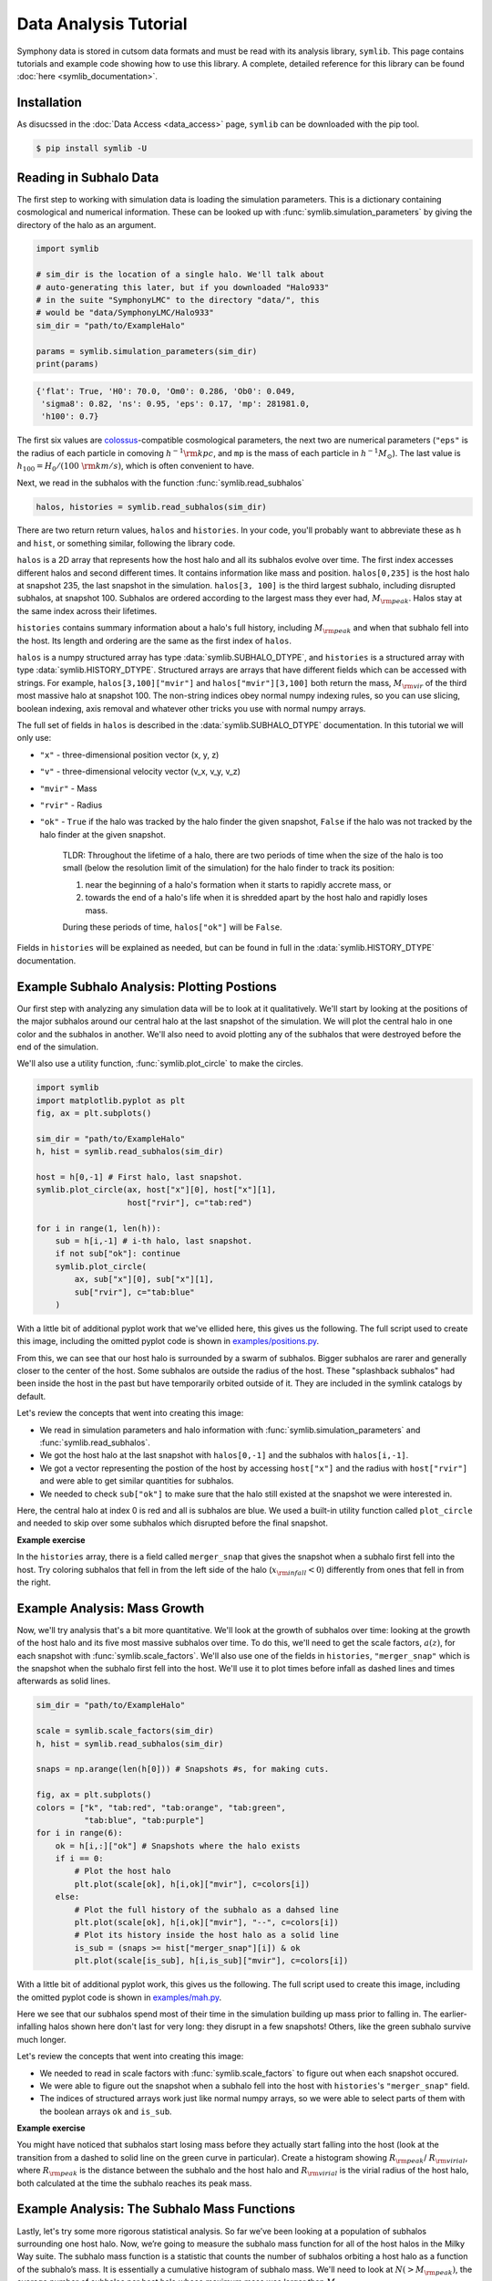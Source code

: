 Data Analysis Tutorial
======================

Symphony data is stored in cutsom data formats and must be read with its analysis library, ``symlib``. This page contains tutorials and example code showing how to use this library. A complete, detailed reference for this library can be found :doc:`here <symlib_documentation>`.

Installation
------------

As disucssed in the :doc:`Data Access <data_access>` page, ``symlib``  can be downloaded with the pip tool.

.. code-block:: console

	$ pip install symlib -U


Reading in Subhalo Data
-----------------------

The first step to working with simulation data is loading the simulation
parameters. This is a dictionary containing cosmological and numerical
information. These can be looked up with :func:`symlib.simulation_parameters` by giving the directory of the halo as an argument.

.. code-block:: python

	import symlib

	# sim_dir is the location of a single halo. We'll talk about
	# auto-generating this later, but if you downloaded "Halo933"
	# in the suite "SymphonyLMC" to the directory "data/", this
	# would be "data/SymphonyLMC/Halo933"
	sim_dir = "path/to/ExampleHalo"
	
	params = symlib.simulation_parameters(sim_dir)
	print(params)

.. code-block:: python
				
    {'flat': True, 'H0': 70.0, 'Om0': 0.286, 'Ob0': 0.049,
     'sigma8': 0.82, 'ns': 0.95, 'eps': 0.17, 'mp': 281981.0,
     'h100': 0.7}

The first six values are `colossus <https://bdiemer.bitbucket.io/colossus/>`__-compatible cosmological parameters, the next two are numerical parameters (``"eps"`` is the radius of each particle in comoving :math:`h^{-1}{\rm kpc}`, and ``mp`` is the mass of each particle in :math:`h^{-1}M_\odot`). The last value is :math:`h_{100} = H_0/(100\ {\rm km/s})`, which is often convenient to have.

Next, we read in the subhalos with the function :func:`symlib.read_subhalos`

.. code-block::

   halos, histories = symlib.read_subhalos(sim_dir)

There are two return return values, ``halos`` and ``histories``. In your
code, you'll probably want to abbreviate these as ``h`` and ``hist``, or something similar, following the library code.

``halos`` is a 2D array that represents how the host halo and all its subhalos evolve over time. The first index accesses different halos and
second different times. It contains information like mass and
position. ``halos[0,235]`` is the host halo at snapshot
235, the last snapshot in the simulation. ``halos[3, 100]`` is the third
largest subhalo, including disrupted subhalos, at snapshot 100. Subhalos are ordered according to the largest mass they ever had, :math:`M_{\rm peak}`. Halos stay at the same index across their lifetimes.

``histories`` contains summary information about a halo's full history, including :math:`M_{\rm peak}` and when that subhalo fell into the host. Its length and ordering are the same as the first index of ``halos``. 

``halos`` is a numpy structured array has type :data:`symlib.SUBHALO_DTYPE`, and ``histories`` is a structured array with type :data:`symlib.HISTORY_DTYPE`. Structured arrays are arrays that have different fields which can be accessed with strings. For example, ``halos[3,100]["mvir"]`` and ``halos["mvir"][3,100]`` both return the mass, :math:`M_{\rm vir}` of the third most massive halo at snapshot 100. The non-string indices obey normal numpy indexing rules, so you can use slicing, boolean indexing, axis removal and whatever other tricks you use with normal numpy arrays.

The full set of fields in ``halos`` is described in the :data:`symlib.SUBHALO_DTYPE` documentation. In this tutorial we will only use:

* ``"x"`` - three-dimensional position vector (x, y, z)
* ``"v"`` - three-dimensional velocity vector (v_x, v_y, v_z)
* ``"mvir"`` - Mass
* ``"rvir"`` - Radius
* ``"ok"`` - ``True`` if the halo was tracked by the halo finder the given snapshot, ``False`` if the halo was not tracked by the halo finder at the given snapshot.

    TLDR:
    Throughout the lifetime of a halo, there are two periods of time when the size of the halo is too small (below the resolution limit of the simulation) for the halo finder to track its position: 
    
    1. near the beginning of a halo's formation when it starts to rapidly accrete mass, or 
    2. towards the end of a halo's life when it is shredded apart by the host halo and rapidly loses mass. 

    During these periods of time, ``halos["ok"]`` will be ``False``. 

Fields in ``histories`` will be explained as needed, but can be found in full in the :data:`symlib.HISTORY_DTYPE` documentation.

Example Subhalo Analysis: Plotting Postions
-------------------------------------------
   
Our first step with analyzing any simulation data will be to look at it
qualitatively. We'll start by looking at the positions of the major subhalos
around our central halo at the last snapshot of the simulation. We will plot the central halo in one color and the subhalos in another. We'll also need to avoid plotting any of the subhalos that were destroyed before the end of the simulation.

We'll also use a utility function, :func:`symlib.plot_circle` to make the
circles.

.. _halo_position_example:

.. code-block:: python

    import symlib
    import matplotlib.pyplot as plt
    fig, ax = plt.subplots()
    
    sim_dir = "path/to/ExampleHalo"
    h, hist = symlib.read_subhalos(sim_dir)
    
    host = h[0,-1] # First halo, last snapshot.
    symlib.plot_circle(ax, host["x"][0], host["x"][1],
                       host["rvir"], c="tab:red")
		       
    for i in range(1, len(h)):
        sub = h[i,-1] # i-th halo, last snapshot.
        if not sub["ok"]: continue
        symlib.plot_circle(
            ax, sub["x"][0], sub["x"][1],
            sub["rvir"], c="tab:blue"
        )
    
With a little bit of additional pyplot work that we've ellided here, this gives us the following. The full script used to create this image, including the omitted pyplot code is shown in `examples/positions.py <https://github.com/phil-mansfield/symphony/blob/main/examples/positions.py>`__.

.. image:: positions.png
   :width: 500

From this, we can see that our host halo is surrounded by a swarm of subhalos. Bigger subhalos are rarer and generally closer to the center of the host. Some subhalos are outside the radius of the host. These "splashback subhalos" had been inside the host in the past but have temporarily orbited outside of it. They are included in the symlink catalogs by default.
	   
Let's review the concepts that went into creating this image:

* We read in simulation parameters and halo information with :func:`symlib.simulation_parameters` and :func:`symlib.read_subhalos`.
* We got the host halo at the last snapshot with ``halos[0,-1]`` and the subhalos with ``halos[i,-1]``.
* We got a vector representing the postion of the host by accessing ``host["x"]`` and the radius with ``host["rvir"]`` and were able to get similar quantities for subhalos.
* We needed to check ``sub["ok"]`` to make sure that the halo still existed at the snapshot we were interested in.

Here, the central halo at index 0 is red and all is subhalos are blue.
We used a built-in utility function called ``plot_circle`` and
needed to skip over some subhalos which disrupted before the final snapshot.

**Example exercise**

In the ``histories`` array, there is a field called ``merger_snap`` that gives the snapshot when a subhalo first fell into the host. Try coloring subhalos that fell in from the left side of the halo (:math:`x_{\rm infall} < 0`) differently from ones that fell in from the right.

Example Analysis: Mass Growth
-----------------------------

Now, we'll try analysis that's a bit more quantitative. We'll look at the growth of subhalos over time: looking at the growth of the host halo and its five most massive subhalos over time. To do this, we'll need to get the scale factors, :math:`a(z)`, for each snapshot with :func:`symlib.scale_factors`. We'll also use one of the fields in ``histories``, ``"merger_snap"`` which is the snapshot when the subhalo first fell into the host. We'll use it to plot times before infall as dashed lines and times afterwards as solid lines.

.. _mah_example:

.. code-block:: python
		
    sim_dir = "path/to/ExampleHalo"

    scale = symlib.scale_factors(sim_dir)
    h, hist = symlib.read_subhalos(sim_dir)

    snaps = np.arange(len(h[0])) # Snapshots #s, for making cuts.

    fig, ax = plt.subplots()
    colors = ["k", "tab:red", "tab:orange", "tab:green",
              "tab:blue", "tab:purple"]
    for i in range(6):
        ok = h[i,:]["ok"] # Snapshots where the halo exists
        if i == 0:
            # Plot the host halo
            plt.plot(scale[ok], h[i,ok]["mvir"], c=colors[i])
        else:
            # Plot the full history of the subhalo as a dahsed line
            plt.plot(scale[ok], h[i,ok]["mvir"], "--", c=colors[i])
            # Plot its history inside the host halo as a solid line
            is_sub = (snaps >= hist["merger_snap"][i]) & ok
            plt.plot(scale[is_sub], h[i,is_sub]["mvir"], c=colors[i])

With a little bit of additional pyplot work, this gives us the following. The full script used to create this image, including the omitted pyplot code is shown in `examples/mah.py <https://github.com/phil-mansfield/symphony/blob/main/examples/mah.py>`__.

.. image:: mah.png
   :width: 500

Here we see that our subhalos spend most of their time in the simulation building up mass prior to falling in. The earlier-infalling halos shown here don't last for very long: they disrupt in a few snapshots! Others, like the green subhalo survive much longer.

Let's review the concepts that went into creating this image:

* We needed to read in scale factors with :func:`symlib.scale_factors` to figure out when each snapshot occured.
* We were able to figure out the snapshot when a subhalo fell into the host with ``histories``'s ``"merger_snap"`` field.
* The indices of structured arrays work just like normal numpy arrays, so we were able to select parts of them with the boolean arrays ``ok`` and ``is_sub``.

**Example exercise**

You might have noticed that subhalos start losing mass before they actually start falling into the host (look at the transition from a dashed to solid line on the green curve in particular). Create a histogram showing :math:`R_{\rm peak}`/ :math:`R_{\rm virial}`, where :math:`R_{\rm peak}` is the distance between the subhalo and the host halo and :math:`R_{\rm virial}` is the virial radius of the host halo, both calculated at the time the subhalo reaches its peak mass.

Example Analysis: The Subhalo Mass Functions
--------------------------------------------

Lastly, let's try some more rigorous statistical analysis. So far we’ve been looking at a population of subhalos surrounding one host halo. Now, we’re going to measure the subhalo mass function for all of the host halos in the Milky Way suite. The subhalo mass function is a statistic that counts the number of subhalos orbiting a host halo as a function of the subhalo’s mass. It is essentially a cumulative histogram of subhalo mass. We'll need to look at :math:`N(>M_{\rm peak})`, the average number of subhalos per host halo whose maximum mass was larger than :math:`M_{\rm peak}`. 

In the previous exercise, we did analysis on the time when a subhalo reached its maximum mass, or :math:`M_{\rm peak}`. We can calculate that value ourselves or use the ``"mpeak"`` field of the ``histories`` array.

More importantly, to get good statistics we'll need to loop over all the host halos in the Milky Way suite, ``SymphonyMilkyWay``. One way to do this would be to manually store the names of all the halo directories, but instead we'll use library functions to do it. First, we'll count the number of halos in the Milky Way-mass suite with :func:`symlib.n_hosts`. Then, we can get directory names :func:`symlib.get_host_directory`, which takes the base directory, suite name, and the index of the halo you want to read. Together this lets you loop over halo directories.

Constructing a mass function has a bit more code overhead than the earlier examples: the important part is how the loop over files works.

.. _shmf_example:

.. code-block:: python

    base_dir = "path/to/base/dir"
    suite_name = "SymphonyMilkyWay"
    
    # Mass function bins and empty histogram.
    log_m_min, log_m_max, n_bin = 8, 12, 200
    bins = np.logspace(log_m_min, log_m_max, n_bin+1)
    N_vir = np.zeros(n_bin)

    n_hosts = symlib.n_hosts(suite_name)
    for i_host in range(n_hosts):
        sim_dir = symlib.get_host_directory(base_dir, suite_name, i_host)
	h, hist = symlib.read_subhalos(sim_dir)

	# Only count objects within R_vir
        host_rvir = h[0,-1]["rvir"]
        sub_x = h[:,-1]["x"]
        r = np.sqrt(np.sum(sub_x**2, axis=1))
        ok = h["ok"][:,-1] & (r < host_rvir)

        # Put in bins and add to cumulative histogram
        n_vir, _ = np.histogram(hist["mpeak"][ok][1:], bins=bins)
	N_vir += np.cumsum(n_vir[::-1])[::-1]/n_hosts

    plt.plot(bins[:-1], N_vir, "k")

With a little bit of additional pyplot work, this gives us the following. The full script used to create this image, including the omitted pyplot code is shown in `examples/mass_func.py <https://github.com/phil-mansfield/symphony/blob/main/examples/mass_func.py>`__.

.. image:: mass_func.png
   :width: 500

Here, we can see the classic form of the subhalo mass function. At smaller subhalo masses, decreasing the subhalo mass increases the number of subhalos and there’s an exponential cutoff as the subhalos approach the mass of the host halo.
   
Let's review the concepts that went into creating this image: 

* We needed to use :func:`symlib.n_hosts` to find the number of host halos in our target suite
* We needed to use :func:`symlib.get_host_directory` to find the names of the directories in the host halo.
* We needed the ``"mpeak"`` field of ``histories``
* We needed to do a little bit of array magic with numpy arrays, although this could also have been done in a less concise way.

**Example exercise**

You might notice that the plot above only includes subhalos with positions within the virial radius of the host halo. Try adding a curve for the mass function of surviving “splashback” subhalos, subhalos which have temporarily orbited outside of the host halo's virial radius, to this plot.

# TODO: add another tutorial for working with particle data and an example exercise.

